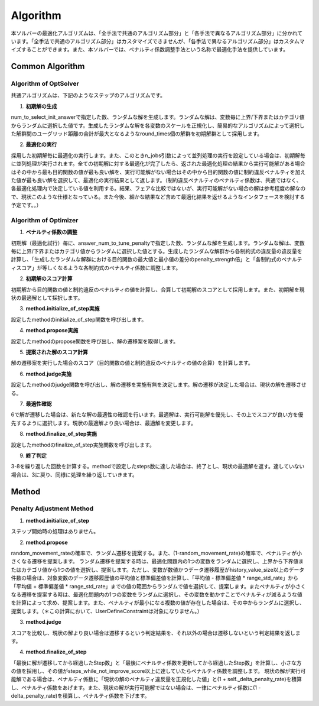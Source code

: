 =====================
Algorithm
=====================

本ソルバーの最適化アルゴリズムは、「全手法で共通のアルゴリズム部分」と「各手法で異なるアルゴリズム部分」に分かれています。「全手法で共通のアルゴリズム部分」はカスタマイズできませんが、「各手法で異なるアルゴリズム部分」はカスタムマイズすることができます。また、本ソルバーでは、ペナルティ係数調整手法という名称で最適化手法を提供しています。

Common Algorithm
=====================

Algorithm of OptSolver
--------------------------

共通アルゴリズムは、下記のようなステップのアルゴリズムです。

1. **初期解の生成**

num_to_select_init_answerで指定した数、ランダムな解を生成します。ランダムな解は、変数毎に上界/下界またはカテゴリ値からランダムに選択した値です。生成したランダムな解を各変数のスケールを正規化し、簡易的なアルゴリズムによって選択した解群間のユーグリッド距離の合計が最大となるようなround_times個の解群を初期解群として採用します。

2. **最適化の実行**

採用した初期解毎に最適化の実行します。また、このときn_jobs引数によって並列処理の実行を設定している場合は、初期解毎に並列処理が実行されます。全ての初期解に対する最適化が完了したら、返された最適化処理の結果から実行可能解がある場合はその中から最も目的関数の値が最も良い解を、実行可能解がない場合はその中から目的関数の値に制約違反ペナルティを加えた値が最も良い解を選択して、最適化の実行結果として返します。（制約違反ペナルティのペナルティ係数は、共通ではなく、各最適化処理内で決定している値を利用する。結果、フェアな比較ではないが、実行可能解がない場合の解は参考程度の解なので、現状このような仕様となっている。また今後、細かな結果など含めて最適化結果を返せるようなインタフェースを検討する予定です。。）


Algorithm of Optimizer
--------------------------

1. **ペナルティ係数の調整**

初期解（最適化試行）毎に、answer_num_to_tune_penaltyで指定した数、ランダムな解を生成します。ランダムな解は、変数毎に上界/下界またはカテゴリ値からランダムに選択した値とする。生成したランダムな解群から各制約式の違反量の違反量を計算し、「生成したランダムな解群における目的関数の最大値と最小値の差分のpenalty_strength倍」と「各制約式のペナルティスコア」が等しくなるような各制約式のペナルティ係数に調整します。

2. **初期解のスコア計算**

初期解から目的関数の値と制約違反のペナルティの値を計算し、合算して初期解のスコアとして採用します。また、初期解を現状の最適解として採択します。

3. **method.initialize_of_step実施**

設定したmethodのinitialize_of_step関数を呼び出します。

4. **method.propose実施**

設定したmethodのpropose関数を呼び出し、解の遷移案を取得します。

5. **提案された解のスコア計算**

解の遷移案を実行した場合のスコア（目的関数の値と制約違反のペナルティの値の合算）を計算します。

6. **method.judge実施**

設定したmethodのjudge関数を呼び出し、解の遷移を実施有無を決定します。解の遷移が決定した場合は、現状の解を遷移させる。

7. **最適性確認**

6で解が遷移した場合は、新たな解の最適性の確認を行います。最適解は、実行可能解を優先し、その上でスコアが良い方を優先するように選択します。現状の最適解より良い場合は、最適解を変更します。

8. **method.finalize_of_step実施**

設定したmethodのfinalize_of_step実施関数を呼び出します。

9. **終了判定**

3-8を繰り返した回数を計算する。methodで設定したsteps数に達した場合は、終了とし、現状の最適解を返す。達していない場合は、3に戻り、同様に処理を繰り返していきます。


Method
=====================

Penalty Adjustment Method
------------------------------

1. **method.initialize_of_step**

ステップ開始時の処理はありません。

2. **method.propose**

random_movement_rateの確率で、ランダム遷移を提案する。また、(1-random_movement_rate)の確率で、ペナルティが小さくなる遷移を提案します。
ランダム遷移を提案する時は、最適化問題内の1つの変数をランダムに選択し、上界から下界値またはカテゴリ値から1つの値を選択し、提案します。ただし、変数が数値かつデータ遷移履歴がhistory_value_size以上のデータ件数の場合は、対象変数のデータ遷移履歴値の平均値と標準偏差値を計算し、「平均値 - 標準偏差値 * range_std_rate」から「平均値 + 標準偏差値 * range_std_rate」までの値の範囲からランダムで値を選択して、提案します。またペナルティが小さくなる遷移を提案する時は、最適化問題内の1つの変数をランダムに選択し、その変数を動かすことでペナルティが減るような値を計算によって求め、提案します。また、ペナルティが最小になる複数の値が存在した場合は、その中からランダムに選択し、提案します。（＊この計算において、UserDefineConstraintは対象になりません。）

3. **method.judge**

スコアを比較し、現状の解より良い場合は遷移するという判定結果を、それ以外の場合は遷移しないという判定結果を返します。

4. **method.finalize_of_step**

「最後に解が遷移してから経過したStep数」と「最後にペナルティ係数を更新してから経過したStep数」を計算し、小さな方の値を採用し、その値がsteps_while_not_improve_score以上に達していたらペナルティ係数を調整します。
現状の解が実行可能解である場合は、ペナルティ係数に「現状の解のペナルティ違反量を正規化した値」と(1 + self._delta_penalty_rate)を積算し、ペナルティ係数をあげます。また、現状の解が実行可能解ではない場合は、一律にペナルティ係数に(1 - delta_penalty_rate)を積算し、ペナルティ係数を下げます。
